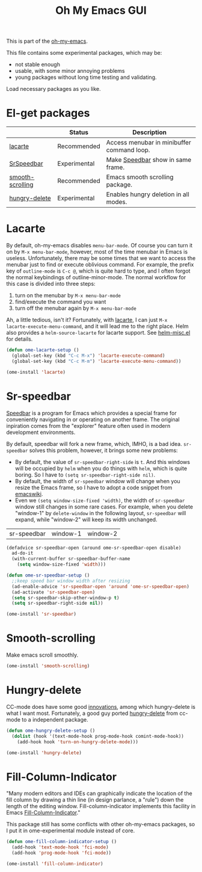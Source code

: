 #+TITLE: Oh My Emacs GUI
#+OPTIONS: toc:nil num:nil ^:nil

This is part of the [[https://github.com/xiaohanyu/oh-my-emacs][oh-my-emacs]].

This file contains some experimental packages, which may be:
- not stable enough
- usable, with some minor annoying problems
- young packages without long time testing and validating.

Load necessary packages as you like.


* El-get packages
  :PROPERTIES:
  :CUSTOM_ID: experimental-el-get-packages
  :END:
#+NAME: experimental-el-get-packages
#+CAPTION: El-get packages for ome-experimental module

|                  | Status       | Description                                |
|------------------+--------------+--------------------------------------------|
| [[http://www.emacswiki.org/emacs/LaCarte][lacarte]]          | Recommended  | Access menubar in minibuffer command loop. |
| [[http://www.emacswiki.org/emacs/SrSpeedbar][SrSpeedbar]]       | Experimental | Make [[http://www.gnu.org/software/emacs/manual/html_node/speedbar/index.html][Speedbar]] show in same frame.          |
| [[https://github.com/aspiers/smooth-scrolling][smooth-scrolling]] | Recommended  | Emacs smooth scrolling package.            |
| [[https://github.com/nflath/hungry-delete][hungry-delete]]    | Experimental | Enables hungry deletion in all modes.      |

* Lacarte
  :PROPERTIES:
  :CUSTOM_ID: lacarte
  :END:

By default, oh-my-emacs disables =menu-bar-mode=. Of course you can turn it on
by =M-x menu-bar-mode=, however, most of the time menubar in Emacs is useless.
Unfortunately, there may be some times that we want to access the menubar just
to find or execute oblivious command. For example, the prefix key of
=outline-mode= is =C-c @=, which is quite hard to type, and I often forgot the
normal keybindings of outline-minor-mode. The normal workflow for this case is
divided into three steps:
1. turn on the menubar by =M-x menu-bar-mode=
2. find/execute the command you want
3. turn off the menubar again by =M-x menu-bar-mode=

Ah, a little tedious, isn't it? Fortunately, with [[http://www.emacswiki.org/emacs/LaCarte][lacarte]], I can just =M-x
lacarte-execute-menu-command=, and it will lead me to the right place. Helm
also provides a =helm-source-lacarte= for lacarte support. See [[https://github.com/emacs-helm/helm/blob/master/helm-misc.el][helm-misc.el]] for
details.

#+NAME: lacarte
#+BEGIN_SRC emacs-lisp
  (defun ome-lacarte-setup ()
    (global-set-key (kbd "C-c M-x") 'lacarte-execute-command)
    (global-set-key (kbd "C-c M-m") 'lacarte-execute-menu-command))

  (ome-install 'lacarte)
#+END_SRC

* Sr-speedbar
  :PROPERTIES:
  :CUSTOM_ID: sr-speedbar
  :END:

[[http://www.gnu.org/software/emacs/manual/html_node/speedbar/index.html][Speedbar]] is a program for Emacs which provides a special frame for conveniently
navigating in or operating on another frame. The original inpiration comes from
the "explorer" feature often used in modern development environments.

By default, speedbar will fork a new frame, which, IMHO, is a bad
idea. =sr-speedbar= solves this problem, however, it brings some new problems:
- By default, the value of =sr-speedbar-right-side= is =t=. And this windows
  will be occupied by =helm= when you do things with =helm=, which is quite
  boring. So I have to =(setq sr-speedbar-right-side nil)=.
- By default, the width of =sr-speedbar= window will change when you resize
  the Emacs frame, so I have to adopt a code snippet from [[http://www.emacswiki.org/emacs/SrSpeedbar][emacswiki]].
- Even we =(setq window-size-fixed 'width)=, the width of =sr-speedbar= window
  still changes in some rare cases. For example, when you delete "window-1" by
  =delete-window= in the following layout, =sr-speedbar= will expand, while
  "window-2" will keep its width unchanged.

| sr-speedbar | window-1 | window-2 |

#+NAME: sr-speedbar
#+BEGIN_SRC emacs-lisp
  (defadvice sr-speedbar-open (around ome-sr-speedbar-open disable)
    ad-do-it
    (with-current-buffer sr-speedbar-buffer-name
      (setq window-size-fixed 'width)))

  (defun ome-sr-speedbar-setup ()
    ;;keep speed bar window width after resizing
    (ad-enable-advice 'sr-speedbar-open 'around 'ome-sr-speedbar-open)
    (ad-activate 'sr-speedbar-open)
    (setq sr-speedbar-skip-other-window-p t)
    (setq sr-speedbar-right-side nil))

  (ome-install 'sr-speedbar)
#+END_SRC
* Smooth-scrolling
  :PROPERTIES:
  :CUSTOM_ID: smooth-scrolling
  :END:

Make emacs scroll smoothly.

#+NAME: smooth-scrolling
#+BEGIN_SRC emacs-lisp
  (ome-install 'smooth-scrolling)
#+END_SRC

* Hungry-delete
  :PROPERTIES:
  :CUSTOM_ID: hungry-delete
  :END:

CC-mode does have some good [[http://www.gnu.org/software/emacs/manual/html_node/ccmode/Minor-Modes.html][innovations]], among which hungry-delete is what I
want most. Fortunately, a good guy ported [[https://github.com/nflath/hungry-delete][hungry-delete]] from cc-mode to a
independent package.

#+NAME: hungry-delete
#+BEGIN_SRC emacs-lisp
  (defun ome-hungry-delete-setup ()
    (dolist (hook '(text-mode-hook prog-mode-hook comint-mode-hook))
      (add-hook hook 'turn-on-hungry-delete-mode)))

  (ome-install 'hungry-delete)
#+END_SRC

* Fill-Column-Indicator
  :PROPERTIES:
  :CUSTOM_ID: fill-column-indicator
  :END:

"Many modern editors and IDEs can graphically indicate the location of the fill
column by drawing a thin line (in design parlance, a "rule") down the length of
the editing window. Fill-column-indicator implements this facility in Emacs
[[https://github.com/alpaker/Fill-Column-Indicator][Fill-Column-Indicator]]."

This package still has some conflicts with other oh-my-emacs packages, so I
put it in ome-experimental module instead of core.

#+NAME: fill-column-indicator
#+BEGIN_SRC emacs-lisp :tangle no
  (defun ome-fill-column-indicator-setup ()
    (add-hook 'text-mode-hook 'fci-mode)
    (add-hook 'prog-mode-hook 'fci-mode))

  (ome-install 'fill-column-indicator)
#+END_SRC
